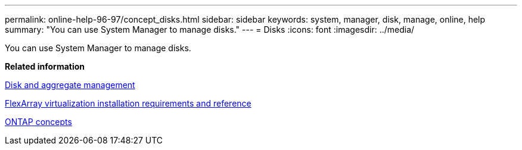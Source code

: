 ---
permalink: online-help-96-97/concept_disks.html
sidebar: sidebar
keywords: system, manager, disk, manage, online, help
summary: "You can use System Manager to manage disks."
---
= Disks
:icons: font
:imagesdir: ../media/

[.lead]
You can use System Manager to manage disks.

*Related information*

https://docs.netapp.com/us-en/ontap/disks-aggregates/index.html[Disk and aggregate management]

https://docs.netapp.com/ontap-9/topic/com.netapp.doc.vs-irrg/home.html[FlexArray virtualization installation requirements and reference]

https://docs.netapp.com/us-en/ontap/concepts/index.html[ONTAP concepts]
